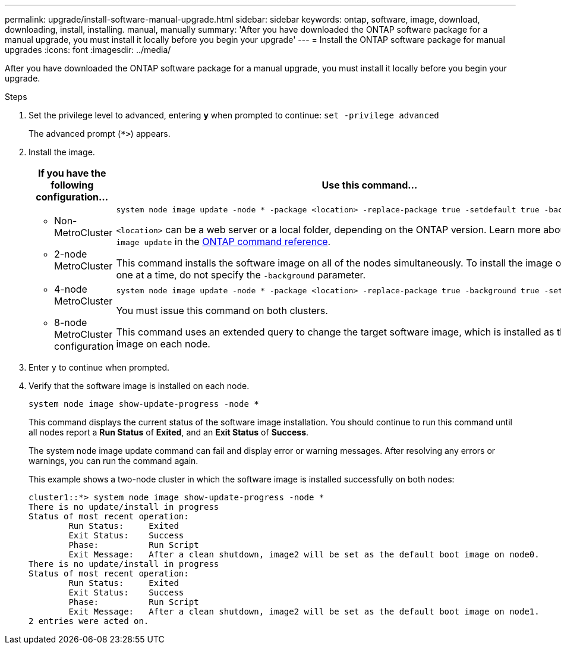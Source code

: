 ---
permalink: upgrade/install-software-manual-upgrade.html
sidebar: sidebar
keywords: ontap, software, image, download, downloading, install, installing. manual, manually
summary: 'After you have downloaded the ONTAP software package for a manual upgrade, you must install it locally before you begin your upgrade'
---
= Install the ONTAP software package for manual upgrades
:icons: font
:imagesdir: ../media/

[.lead]
After you have downloaded the ONTAP software package for a manual upgrade, you must install it locally before you begin your upgrade.

.Steps

. Set the privilege level to advanced, entering *y* when prompted to continue: `set -privilege advanced`
+
The advanced prompt (`*>`) appears.

. Install the image.
+
[cols="2", options="header"]
|===

| If you have the following configuration...
| Use this command...

a|
* Non-MetroCluster
* 2-node MetroCluster
a|
[source,cli]
----
system node image update -node * -package <location> -replace-package true -setdefault true -background true
----

`<location>` can be a web server or a local folder, depending on the ONTAP version. Learn more about `system node image update` in the link:https://docs.netapp.com/us-en/ontap-cli/system-node-image-update.html[ONTAP command reference^].

This command installs the software image on all of the nodes simultaneously. To install the image on each node one at a time, do not specify the `-background` parameter.

a| 
* 4-node MetroCluster
* 8-node MetroCluster configuration
a|
[source,cli]
----
system node image update -node * -package <location> -replace-package true -background true -setdefault false
----

You must issue this command on both clusters.

This command uses an extended query to change the target software image, which is installed as the alternate image on each node.
|===

. Enter `y` to continue when prompted.

. Verify that the software image is installed on each node.
+
[source,cli]
----
system node image show-update-progress -node *
----
+
This command displays the current status of the software image installation. You should continue to run this command until all nodes report a *Run Status* of *Exited*, and an *Exit Status* of *Success*.
+
The system node image update command can fail and display error or warning messages. After resolving any errors or warnings, you can run the command again.
+
This example shows a two-node cluster in which the software image is installed successfully on both nodes:
+
----
cluster1::*> system node image show-update-progress -node *
There is no update/install in progress
Status of most recent operation:
        Run Status:     Exited
        Exit Status:    Success
        Phase:          Run Script
        Exit Message:   After a clean shutdown, image2 will be set as the default boot image on node0.
There is no update/install in progress
Status of most recent operation:
        Run Status:     Exited
        Exit Status:    Success
        Phase:          Run Script
        Exit Message:   After a clean shutdown, image2 will be set as the default boot image on node1.
2 entries were acted on.
----

// 2025 Feb 17, ONTAPDOC-2758
// 2024-7-9 ontapdoc-2192
// 2023 Dec 12, Jira 1275
// 2023 Aug 08, Jira 1256
// 2023 March 03, Issue 833
// 2022-01-17, ontap-issue-189
